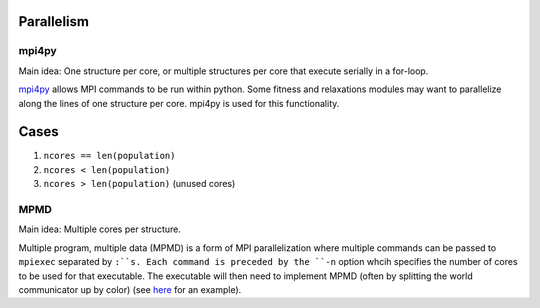 Parallelism
===========

mpi4py
######

Main idea:  One structure per core, or multiple structures per core that execute serially in a for-loop.

`mpi4py <https://mpi4py.scipy.org/docs/usrman/tutorial.html>`_ allows MPI commands to be run within python. Some fitness and relaxations modules may want to parallelize along the lines of one structure per core. mpi4py is used for this functionality.

Cases
=====

1) ``ncores == len(population)``

2) ``ncores < len(population)``

3) ``ncores > len(population)`` (unused cores)

MPMD
####

Main idea:  Multiple cores per structure.

Multiple program, multiple data (MPMD) is a form of MPI parallelization where multiple commands can be passed to ``mpiexec`` separated by ``:``s. Each command is preceded by the ``-n`` option whcih specifies the number of cores to be used for that executable. The executable will then need to implement MPMD (often by splitting the world communicator up by color) (see `here <https://github.com/jjmaldonis/mpi-parallelization/blob/master/testmpi.f90>`_ for an example).
